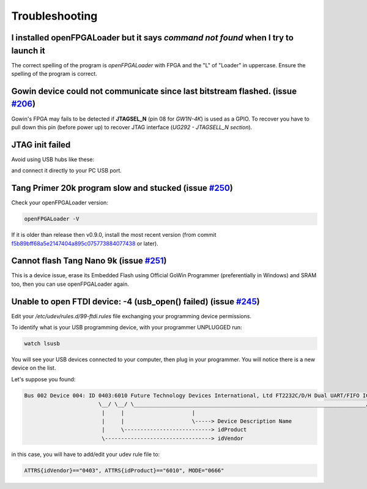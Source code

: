 .. _troubleshooting:

Troubleshooting
###############

I installed openFPGALoader but it says `command not found` when I try to launch it
==================================================================================

The correct spelling of the program is *openFPGALoader* with FPGA and the "L" of "Loader" in uppercase.
Ensure the spelling of the program is correct.

Gowin device could not communicate since last bitstream flashed. (issue `#206 <https://github.com/trabucayre/openFPGALoader/issues/206>`_)
==========================================================================================================================================

Gowin's FPGA may fails to be detected if **JTAGSEL_N** (pin 08 for *GW1N-4K*) is used as a GPIO.
To recover you have to pull down this pin (before power up) to recover JTAG interface (*UG292 - JTAGSELL_N section*).

JTAG init failed
================

Avoid using USB hubs like these:

.. image:: media/usb_hub.jpg
    :align: center

and connect it directly to your PC USB port.


Tang Primer 20k program slow and stucked (issue `#250 <https://github.com/trabucayre/openFPGALoader/issues/250>`_)
==================================================================================================================

Check your openFPGALoader version:

.. code:: bash

    openFPGALoader -V

If it is older than release then v0.9.0, install the most recent version (from commit `f5b89bff68a5e2147404a895c075773884077438 <https://github.com/trabucayre/openFPGALoader/commit/fe259fb78d185b3113661d04cd7efa9ae0232425>`_ or later).

Cannot flash Tang Nano 9k (issue `#251 <https://github.com/trabucayre/openFPGALoader/issues/251>`_)
===================================================================================================

This is a device issue, erase its Embedded Flash using Official GoWin Programmer (preferentially in Windows) and SRAM too, then you can use openFPGALoader again.

Unable to open FTDI device: -4 (usb_open() failed) (issue `#245 <https://github.com/trabucayre/openFPGALoader/issues/245>`_)
============================================================================================================================

Edit your `/etc/udev/rules.d/99-ftdi.rules` file exchanging your programming device permissions.

To identify what is your USB programming device, with your programmer UNPLUGGED run:

.. code:: bash

    watch lsusb

You will see your USB devices connected to your computer, then plug in your programmer. You will notice there is a new device on the list.

Let's suppose you found:

.. code:: text

    Bus 002 Device 004: ID 0403:6010 Future Technology Devices International, Ltd FT2232C/D/H Dual UART/FIFO IC
                           \__/ \__/ \________________________________________________________________________/
                            |     |                     |
                            |     |                     \-----> Device Description Name
                            |     \---------------------------> idProduct
                            \---------------------------------> idVendor


in this case, you will have to add/edit your udev rule file to:

.. code:: bash

    ATTRS{idVendor}=="0403", ATTRS{idProduct}=="6010", MODE="0666"